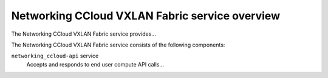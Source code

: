 ===============================================
Networking CCloud VXLAN Fabric service overview
===============================================
The Networking CCloud VXLAN Fabric service provides...

The Networking CCloud VXLAN Fabric service consists of the following components:

``networking_ccloud-api`` service
  Accepts and responds to end user compute API calls...
